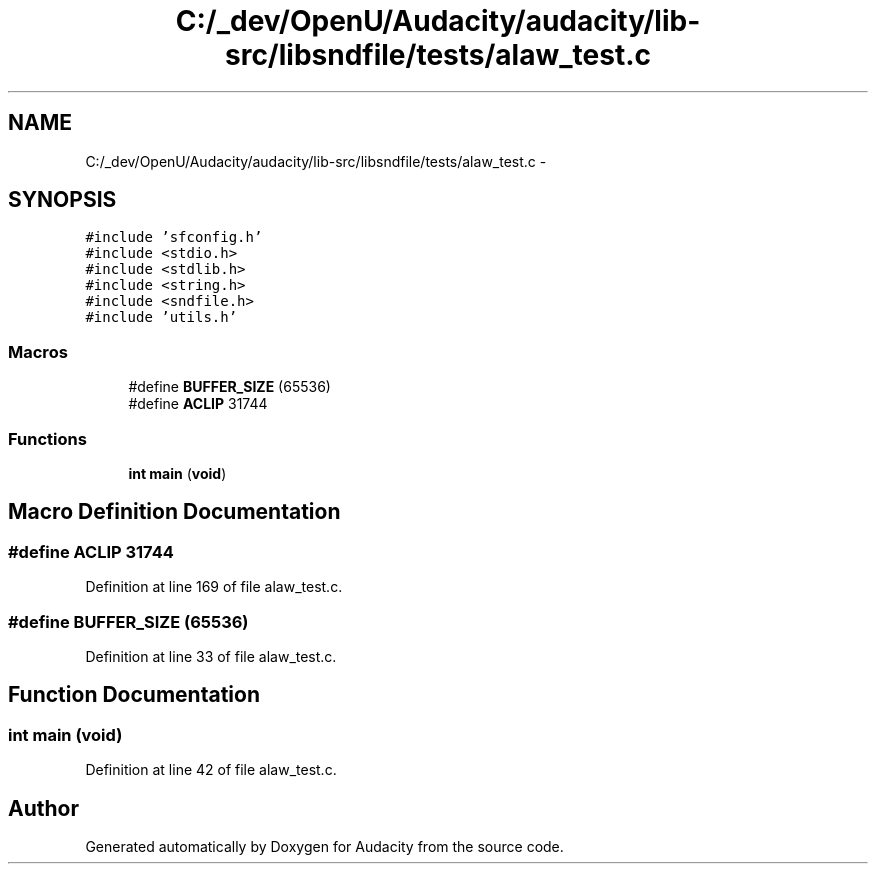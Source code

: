 .TH "C:/_dev/OpenU/Audacity/audacity/lib-src/libsndfile/tests/alaw_test.c" 3 "Thu Apr 28 2016" "Audacity" \" -*- nroff -*-
.ad l
.nh
.SH NAME
C:/_dev/OpenU/Audacity/audacity/lib-src/libsndfile/tests/alaw_test.c \- 
.SH SYNOPSIS
.br
.PP
\fC#include 'sfconfig\&.h'\fP
.br
\fC#include <stdio\&.h>\fP
.br
\fC#include <stdlib\&.h>\fP
.br
\fC#include <string\&.h>\fP
.br
\fC#include <sndfile\&.h>\fP
.br
\fC#include 'utils\&.h'\fP
.br

.SS "Macros"

.in +1c
.ti -1c
.RI "#define \fBBUFFER_SIZE\fP   (65536)"
.br
.ti -1c
.RI "#define \fBACLIP\fP   31744"
.br
.in -1c
.SS "Functions"

.in +1c
.ti -1c
.RI "\fBint\fP \fBmain\fP (\fBvoid\fP)"
.br
.in -1c
.SH "Macro Definition Documentation"
.PP 
.SS "#define ACLIP   31744"

.PP
Definition at line 169 of file alaw_test\&.c\&.
.SS "#define BUFFER_SIZE   (65536)"

.PP
Definition at line 33 of file alaw_test\&.c\&.
.SH "Function Documentation"
.PP 
.SS "\fBint\fP main (\fBvoid\fP)"

.PP
Definition at line 42 of file alaw_test\&.c\&.
.SH "Author"
.PP 
Generated automatically by Doxygen for Audacity from the source code\&.
